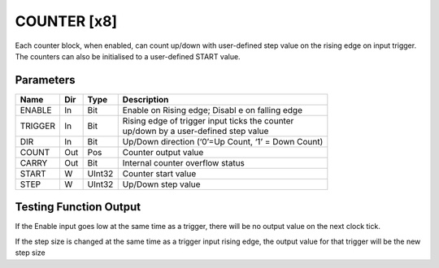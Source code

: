 COUNTER  [x8]
=============
Each counter block, when enabled, can count up/down with user-defined step value
on the rising edge on input trigger. The counters can also be initialised to a
user-defined START value.

Parameters
----------

=============== === ======= ===================================================
Name            Dir Type    Description
=============== === ======= ===================================================
ENABLE          In  Bit     Enable on Rising edge; Disabl e on falling edge
TRIGGER         In  Bit     | Rising edge of trigger input ticks the counter
                            | up/down by a user-defined step value
DIR             In  Bit     Up/Down direction (‘0’=Up Count, ‘1’ = Down Count)
COUNT           Out Pos     Counter output value
CARRY           Out Bit     Internal counter overflow status
START           W   UInt32  Counter start value
STEP            W   UInt32  Up/Down step value
=============== === ======= ===================================================

Testing Function Output
----------------------------

.. plot::

    from block_plot import make_block_plot
    make_block_plot("counter", "Count Up")

.. plot::

    from block_plot import make_block_plot
    make_block_plot("counter", "Count Down")

.. plot::

    from block_plot import make_block_plot
    make_block_plot("counter", "Reverse Count")

If the Enable input goes low at the same time as a trigger, there will be no
output value on the next clock tick.

.. plot::

    from block_plot import make_block_plot
    make_block_plot("counter", "Disable and trigger")


If the step size is changed at the same time as a trigger input rising edge,
the output value for that trigger will be the new step size

.. plot::

    from block_plot import make_block_plot
    make_block_plot("counter", "Change step and trigger")